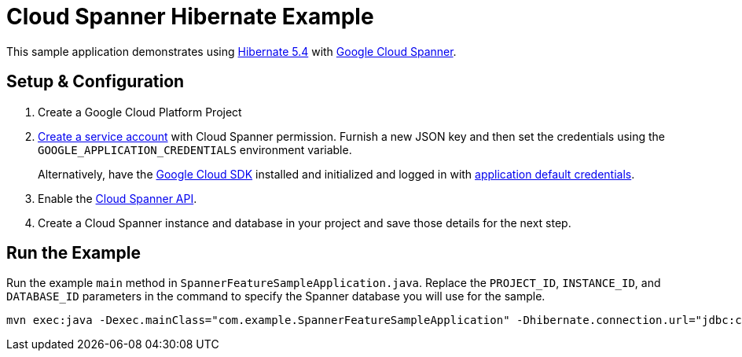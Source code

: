 = Cloud Spanner Hibernate Example

This sample application demonstrates using https://hibernate.org/orm/releases/5.4/[Hibernate 5.4] with https://cloud.google.com/spanner/[Google Cloud Spanner].


== Setup & Configuration
1. Create a Google Cloud Platform Project
2. https://cloud.google.com/docs/authentication/getting-started#creating_the_service_account[Create a service account] with Cloud Spanner permission.
Furnish a new JSON key and then set the credentials using the `GOOGLE_APPLICATION_CREDENTIALS` environment variable.
+
Alternatively, have the https://cloud.google.com/sdk/[Google Cloud SDK] installed and initialized and logged in with https://developers.google.com/identity/protocols/application-default-credentials[application default credentials].

3. Enable the https://console.cloud.google.com/apis/api/spanner.googleapis.com/overview[Cloud Spanner API].

4. Create a Cloud Spanner instance and database in your project and save those details for the next step.

== Run the Example

Run the example `main` method in `SpannerFeatureSampleApplication.java`.
Replace the `PROJECT_ID`, `INSTANCE_ID`, and `DATABASE_ID` parameters in the command to specify the Spanner database you will use for the sample.

----
mvn exec:java -Dexec.mainClass="com.example.SpannerFeatureSampleApplication" -Dhibernate.connection.url="jdbc:cloudspanner:/projects/{YOUR_PROJECT_ID}/instances/{YOUR_INSTANCE_ID}/databases/{YOUR_DATABASE_ID}"
----

